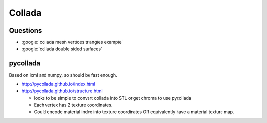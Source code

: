Collada
=========

Questions
----------

* :google:`collada mesh vertices triangles example`
* :google:`collada double sided surfaces`


pycollada
-----------

Based on lxml and numpy, so should be fast enough.

* http://pycollada.github.io/index.html
* http://pycollada.github.io/structure.html

  * looks to be simple to convert collada into STL or get chroma to use pycollada
  * Each vertex has 2 texture coordinates. 
  * Could encode material index into texture coordinates OR equivalently have a material texture map.





